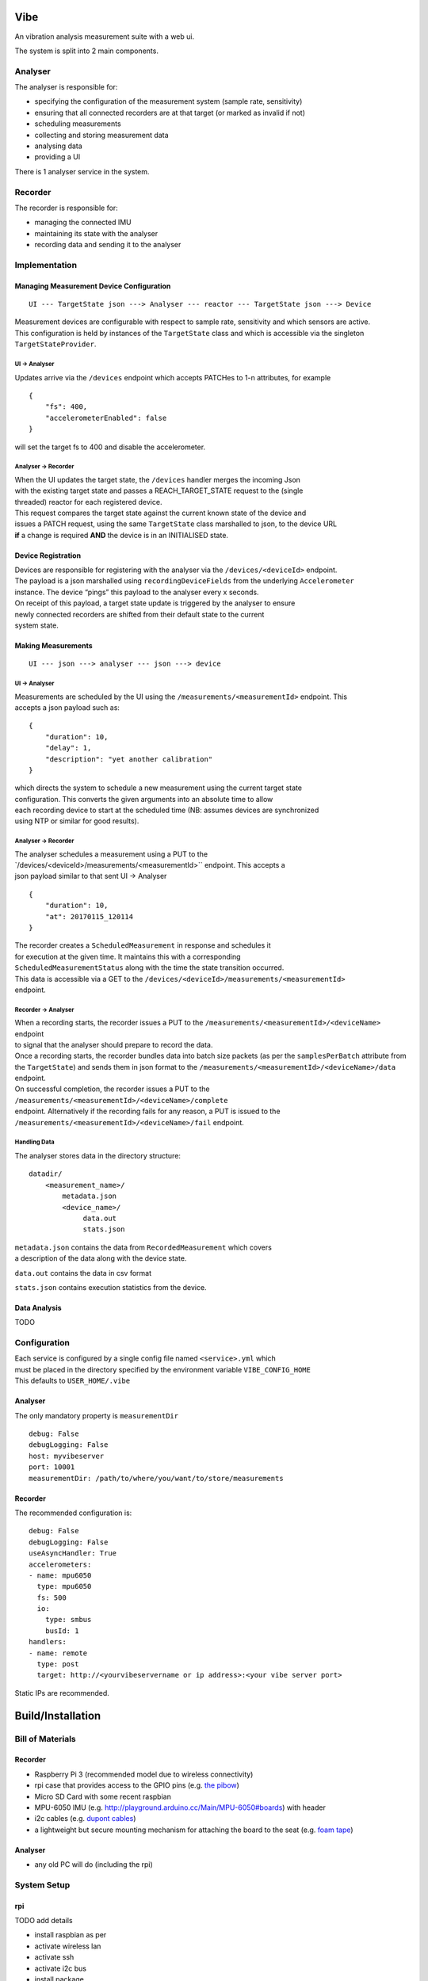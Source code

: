 Vibe
====

.. image:: https://travis-ci.org/3ll3d00d/vibe.svg?branch=master
   :target: https://travis-ci.org/3ll3d00d/vibe
   :alt: Continuous Integration

.. image:: https://codecov.io/gh/3ll3d00d/vibe/branch/master/graph/badge.svg
   :target: https://codecov.io/gh/3ll3d00d/vibe
   :alt: Code Coverage

.. image:: https://landscape.io/github/3ll3d00d/vibe/master/landscape.svg?style=flat
   :target: https://landscape.io/github/3ll3d00d/vibe/master
   :alt: Code Health

An vibration analysis measurement suite with a web ui.

The system is split into 2 main components.

Analyser
--------

The analyser is responsible for:

-  specifying the configuration of the measurement system (sample rate,
   sensitivity)
-  ensuring that all connected recorders are at that target (or marked
   as invalid if not)
-  scheduling measurements
-  collecting and storing measurement data
-  analysing data
-  providing a UI

There is 1 analyser service in the system.

Recorder
--------

The recorder is responsible for:

-  managing the connected IMU
-  maintaining its state with the analyser
-  recording data and sending it to the analyser

Implementation
--------------

Managing Measurement Device Configuration
~~~~~~~~~~~~~~~~~~~~~~~~~~~~~~~~~~~~~~~~~

::

    UI --- TargetState json ---> Analyser --- reactor --- TargetState json ---> Device

| Measurement devices are configurable with respect to sample rate,
  sensitivity and which sensors are active.
| This configuration is held by instances of the ``TargetState`` class
  and which is accessible via the singleton
| ``TargetStateProvider``.

UI -> Analyser
^^^^^^^^^^^^^^

Updates arrive via the ``/devices`` endpoint which accepts PATCHes to
1-n attributes, for example

::

    {
        "fs": 400,
        "accelerometerEnabled": false
    }

will set the target fs to 400 and disable the accelerometer.

Analyser -> Recorder
^^^^^^^^^^^^^^^^^^^^

| When the UI updates the target state, the ``/devices`` handler merges
  the incoming Json
| with the existing target state and passes a REACH\_TARGET\_STATE
  request to the (single
| threaded) reactor for each registered device.

| This request compares the target state against the current known state
  of the device and
| issues a PATCH request, using the same ``TargetState`` class
  marshalled to json, to the device URL
| **if** a change is required **AND** the device is in an INITIALISED
  state.

Device Registration
~~~~~~~~~~~~~~~~~~~

| Devices are responsible for registering with the analyser via the
  ``/devices/<deviceId>`` endpoint.
| The payload is a json marshalled using ``recordingDeviceFields`` from
  the underlying ``Accelerometer``
| instance. The device “pings” this payload to the analyser every x
  seconds.

| On receipt of this payload, a target state update is triggered by the
  analyser to ensure
| newly connected recorders are shifted from their default state to the
  current
| system state.

Making Measurements
~~~~~~~~~~~~~~~~~~~

::

    UI --- json ---> analyser --- json ---> device

UI -> Analyser
^^^^^^^^^^^^^^

| Measurements are scheduled by the UI using the
  ``/measurements/<measurementId>`` endpoint. This
| accepts a json payload such as:

::

    {
        "duration": 10,
        "delay": 1,
        "description": "yet another calibration"
    }

| which directs the system to schedule a new measurement using the
  current target state
| configuration. This converts the given arguments into an absolute time
  to allow
| each recording device to start at the scheduled time (NB: assumes
  devices are synchronized
| using NTP or similar for good results).

Analyser -> Recorder
^^^^^^^^^^^^^^^^^^^^

| The analyser schedules a measurement using a PUT to the
| \`/devices/<deviceId>/measurements/<measurementId>`` endpoint. This
  accepts a
| json payload similar to that sent UI -> Analyser

::

    {
        "duration": 10,
        "at": 20170115_120114
    }

| The recorder creates a ``ScheduledMeasurement`` in response and
  schedules it
| for execution at the given time. It maintains this with a
  corresponding
| ``ScheduledMeasurementStatus`` along with the time the state
  transition occurred.

| This data is accessible via a GET to the
  ``/devices/<deviceId>/measurements/<measurementId>``
| endpoint.

Recorder -> Analyser
^^^^^^^^^^^^^^^^^^^^

| When a recording starts, the recorder issues a PUT to the
  ``/measurements/<measurementId>/<deviceName>`` endpoint
| to signal that the analyser should prepare to record the data.

| Once a recording starts, the recorder bundles data into batch size
  packets (as per the ``samplesPerBatch`` attribute from
| the ``TargetState``) and sends them in json format to the
  ``/measurements/<measurementId>/<deviceName>/data``
| endpoint.

| On successful completion, the recorder issues a PUT to the
  ``/measurements/<measurementId>/<deviceName>/complete``
| endpoint. Alternatively if the recording fails for any reason, a PUT
  is issued to the
| ``/measurements/<measurementId>/<deviceName>/fail`` endpoint.

Handling Data
^^^^^^^^^^^^^

The analyser stores data in the directory structure:

::

    datadir/
        <measurement_name>/
            metadata.json
            <device_name>/
                 data.out
                 stats.json

| ``metadata.json`` contains the data from ``RecordedMeasurement`` which
  covers
| a description of the data along with the device state.

``data.out`` contains the data in csv format

``stats.json`` contains execution statistics from the device.

Data Analysis
~~~~~~~~~~~~~

TODO

Configuration
-------------

| Each service is configured by a single config file named
  ``<service>.yml`` which
| must be placed in the directory specified by the environment variable
  ``VIBE_CONFIG_HOME``
| This defaults to ``USER_HOME/.vibe``

Analyser
~~~~~~~~

The only mandatory property is ``measurementDir``

::

    debug: False
    debugLogging: False
    host: myvibeserver
    port: 10001
    measurementDir: /path/to/where/you/want/to/store/measurements

Recorder
~~~~~~~~

The recommended configuration is:

::

    debug: False
    debugLogging: False
    useAsyncHandler: True
    accelerometers:
    - name: mpu6050
      type: mpu6050
      fs: 500
      io:
        type: smbus
        busId: 1
    handlers:
    - name: remote
      type: post
      target: http://<yourvibeservername or ip address>:<your vibe server port>

Static IPs are recommended.

Build/Installation
==================

Bill of Materials
-----------------

Recorder
~~~~~~~~

-  Raspberry Pi 3 (recommended model due to wireless connectivity)
-  rpi case that provides access to the GPIO pins (e.g. `the pibow`_)
-  Micro SD Card with some recent raspbian
-  MPU-6050 IMU (e.g. http://playground.arduino.cc/Main/MPU-6050#boards)
   with header
-  i2c cables (e.g. `dupont cables`_)
-  a lightweight but secure mounting mechanism for attaching the board
   to the seat (e.g. `foam tape`_)

Analyser
~~~~~~~~

-  any old PC will do (including the rpi)

System Setup
------------

rpi
~~~

.. _the pibow: https://shop.pimoroni.com/collections/raspberry-pi/products/pibow-coupe-for-raspberry-pi-3
.. _dupont cables: https://www.amazon.co.uk/Dupont-wire-cable-color-1p-1p-connector/dp/B0116IZ0UO
.. _foam tape: https://www.amazon.co.uk/gp/product/B016YS4JKS/ref=oh_aui_search_detailpage?ie=UTF8&psc=1

TODO add details

-  install raspbian as per
-  activate wireless lan
-  activate ssh
-  activate i2c bus
-  install package

Manual Installation
^^^^^^^^^^^^^^^^^^^

-  install python3
-  create virtualenv
-  clone repo
-  install requirements
-  create config file
-  run app.py

analyser
~~~~~~~~

TODO add details

Manual Installation (Windows)
^^^^^^^^^^^^^^^^^^^^^^^^^^^^^

-  install anaconda
-  create virtualenv
-  clone repo
-  install requirements
-  create config
-  run app.py

Troubleshooting
---------------

Measurements fail due to overflows
~~~~~~~~~~~~~~~~~~~~~~~~~~~~~~~~~~

| i2c bus speed?
| review stats.json?

TODO
====

Managing target state

-  mark recorder as at target state or not
-  only send measurement requests to valid recorders
-  persist target state across analyser restarts

Managing recorders

-  timeout disconnected recorders

Managing measurements

-  ensure scheduled measurements don’t overlap

Ensuring measurement consistency

-  verify that measurement data is received from all recorders within
   the expected time period
-  verify that measurement data is consistent

Storing measurement metadata

-  add description, duration, start time to metadata